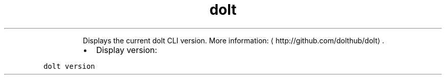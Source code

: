 .TH dolt version
.PP
.RS
Displays the current dolt CLI version.
More information: \[la]http://github.com/dolthub/dolt\[ra]\&.
.RE
.RS
.IP \(bu 2
Display version:
.RE
.PP
\fB\fCdolt version\fR
